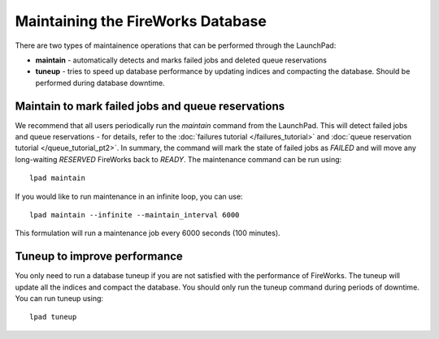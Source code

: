 ==================================
Maintaining the FireWorks Database
==================================

There are two types of maintainence operations that can be performed through the LaunchPad:

* **maintain** - automatically detects and marks failed jobs and deleted queue reservations
* **tuneup** - tries to speed up database performance by updating indices and compacting the database. Should be performed during database downtime.

Maintain to mark failed jobs and queue reservations
===================================================

We recommend that all users periodically run the *maintain* command from the LaunchPad. This will detect failed jobs and queue reservations - for details, refer to the :doc:`failures tutorial </failures_tutorial>` and :doc:`queue reservation tutorial </queue_tutorial_pt2>`. In summary, the command will mark the state of failed jobs as *FAILED* and will move any long-waiting *RESERVED* FireWorks back to *READY*. The maintenance command can be run using::

    lpad maintain

If you would like to run maintenance in an infinite loop, you can use::

    lpad maintain --infinite --maintain_interval 6000

This formulation will run a maintenance job every 6000 seconds (100 minutes).

Tuneup to improve performance
=============================

You only need to run a database tuneup if you are not satisfied with the performance of FireWorks. The tuneup will update all the indices and compact the database. You should only run the tuneup command during periods of downtime. You can run tuneup using::

    lpad tuneup


